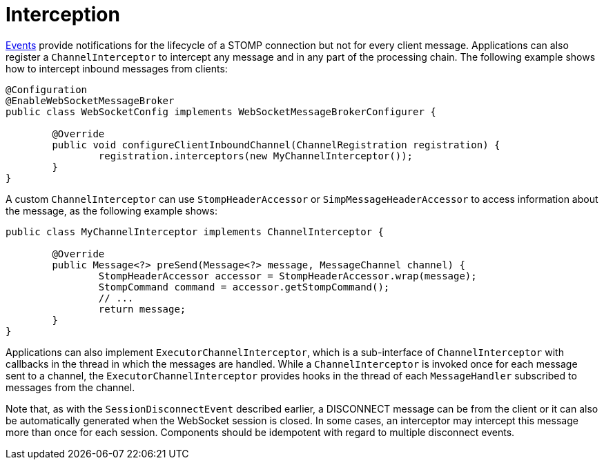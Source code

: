 [[websocket-stomp-interceptors]]
= Interception

xref:web/websocket/stomp/application-context-events.adoc[Events] provide notifications for the lifecycle
of a STOMP connection but not for every client message. Applications can also register a
`ChannelInterceptor` to intercept any message and in any part of the processing chain.
The following example shows how to intercept inbound messages from clients:

[source,java,indent=0,subs="verbatim,quotes"]
----
	@Configuration
	@EnableWebSocketMessageBroker
	public class WebSocketConfig implements WebSocketMessageBrokerConfigurer {

		@Override
		public void configureClientInboundChannel(ChannelRegistration registration) {
			registration.interceptors(new MyChannelInterceptor());
		}
	}
----

A custom `ChannelInterceptor` can use `StompHeaderAccessor` or `SimpMessageHeaderAccessor`
to access information about the message, as the following example shows:

[source,java,indent=0,subs="verbatim,quotes"]
----
	public class MyChannelInterceptor implements ChannelInterceptor {

		@Override
		public Message<?> preSend(Message<?> message, MessageChannel channel) {
			StompHeaderAccessor accessor = StompHeaderAccessor.wrap(message);
			StompCommand command = accessor.getStompCommand();
			// ...
			return message;
		}
	}
----

Applications can also implement `ExecutorChannelInterceptor`, which is a sub-interface
of `ChannelInterceptor` with callbacks in the thread in which the messages are handled.
While a `ChannelInterceptor` is invoked once for each message sent to a channel, the
`ExecutorChannelInterceptor` provides hooks in the thread of each `MessageHandler`
subscribed to messages from the channel.

Note that, as with the `SessionDisconnectEvent` described earlier, a DISCONNECT message
can be from the client or it can also be automatically generated when
the WebSocket session is closed. In some cases, an interceptor may intercept this
message more than once for each session. Components should be idempotent with regard to
multiple disconnect events.



